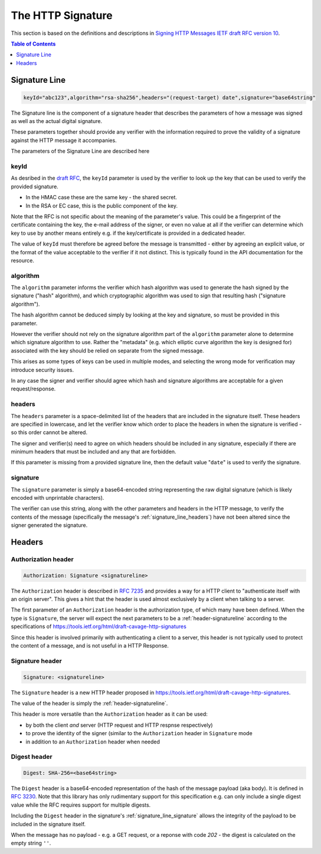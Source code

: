=========================
The HTTP Signature
=========================

This section is based on the definitions and descriptions in
`Signing HTTP Messages IETF draft RFC version 10
<https://tools.ietf.org/html/draft-cavage-http-signatures-10>`_.

.. contents:: Table of Contents
   :depth: 1
   :local:

.. _header-signatureline:

Signature Line
===============

.. code-block:: text

  keyId="abc123",algorithm="rsa-sha256",headers="(request-target) date",signature="base64string"

The Signature line is the component of a signature header that describes the
parameters of how a message was signed as well as the actual digital signature.

These parameters together should provide any verifier with the information
required to prove the validity of a signature against the HTTP message it
accompanies.

The parameters of the Signature Line are described here

.. _signature_line_keyid:

keyId
------

As desribed in the `draft RFC <https://tools.ietf.org/html/draft-cavage-http-signatures-10#section-2.1.4>`_,
the ``keyId`` parameter is used by the verifier to look up the key that can
be used to verify the provided signature.

- In the HMAC case these are the same key - the shared secret.
- In the RSA or EC case, this is the public component of the key.

Note that the RFC is not specific about the meaning of the parameter's value.
This could be a fingerprint of the certificate containing the key, the
e-mail address of the signer, or even no value at all if the verifier can
determine which key to use by another means entirely e.g. if the key/certificate
is provided in a dedicated header.

The value of ``keyId`` must therefore be agreed before the message is
transmitted - either by agreeing an explicit value, or the format of the
value acceptable to the verifier if it not distinct.
This is typically found in the API documentation for the resource.

.. _signature_line_algorithm:

algorithm
----------

The ``algorithm`` parameter informs the verifier which hash algorithm was used
to generate the hash signed by the signature ("hash" algorithm),
and which cryptographic algorithm was used to sign that resulting hash
("signature algorithm").

The hash algorithm cannot be deduced simply by looking at the key and
signature, so must be provided in this parameter.

However the verifier should not rely on the signature algorithm part
of the ``algorithm`` parameter alone to determine which signature algorithm to use.
Rather the "metadata" (e.g. which elliptic curve algorithm the key
is designed for) associated with the key should be relied on separate
from the signed message.

This arises as some types of keys can be used in multiple modes, and
selecting the wrong mode for verification may introduce security issues.

In any case the signer and verifier should agree which hash and signature
algorithms are acceptable for a given request/response.

.. _signature_line_headers:

headers
--------

The ``headers`` parameter is a space-delimited list of the headers that are
included in the signature itself. These headers are specified in lowercase,
and let the verifier know which order to place the headers in when the
signature is verified - so this order cannot be altered.

The signer and verifier(s) need to agree on which headers should be included
in any signature, especially if there are minimum headers that must be included
and any that are forbidden.

If this parameter is missing from a provided signature line, then the default
value "``date``" is used to verify the signature.

.. _signature_line_signature:

signature
----------

The ``signature`` parameter is simply a base64-encoded string representing
the raw digital signature (which is likely encoded with unprintable characters).

The verifier can use this string, along with the other parameters and headers
in the HTTP message, to verify the contents of the message (specifically the
message's :ref:`signature_line_headers`) have not been altered since the signer
generated the signature.

Headers
==========

.. _header-authorization:

Authorization header
--------------------

.. code-block:: text

  Authorization: Signature <signatureline>

The ``Authorization`` header is described in
:rfc:`7235#section-4.2` and provides
a way for a HTTP client to "authenticate itself with an origin server". This
gives a hint that the header is used almost exclusively by a client
when talking to a server.

The first parameter of an ``Authorization`` header is the authorization type,
of which many have been defined. When the type is ``Signature``, the server
will expect the next parameters to be a :ref:`header-signatureline` according
to the specifications of
`<https://tools.ietf.org/html/draft-cavage-http-signatures>`_

Since this header is involved primarily with authenticating a client to a
server, this header is not typically used to protect the content of a
message, and is not useful in a HTTP Response.

.. _header-signature:

Signature header
----------------

.. code-block:: text

  Signature: <signatureline>

The ``Signature`` header is a new HTTP header proposed in
`<https://tools.ietf.org/html/draft-cavage-http-signatures>`_.

The value of the header is simply the :ref:`header-signatureline`.

This header is more versatile than the ``Authorization`` header as it can
be used:

- by both the client *and* server (HTTP request and HTTP respnse respectively)
- to prove the identity of the signer (similar to the ``Authorization`` header
  in ``Signature`` mode
- in addition to an ``Authorization`` header when needed

Digest header
-------------

.. code-block:: text

  Digest: SHA-256=<base64string>

The ``Digest`` header is a base64-encoded representation of the hash of
the message payload (aka body). It is defined in :rfc:`3230`. Note that this
library has only rudimentary support for this specification e.g. can only
include a single digest value while the RFC requires support for multiple
digests.

Including the ``Digest`` header in the
signature's
:ref:`signature_line_signature` allows the integrity of the payload to be
included in the signature itself.

When the message has no payload - e.g. a GET request, or a reponse with code
`202` - the digest is calculated on the empty string ``''``.
